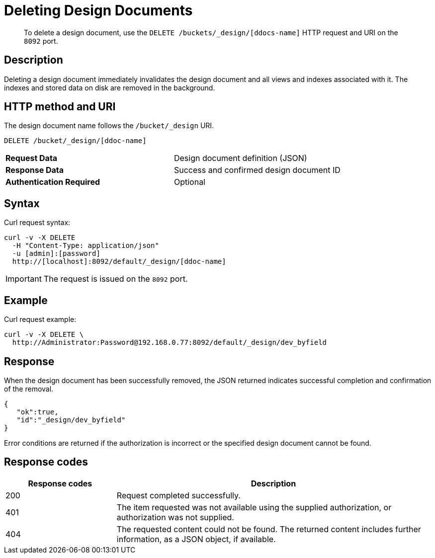 = Deleting Design Documents
:page-type: reference

[abstract]
To delete a design document, use the `DELETE /buckets/_design/[ddocs-name]` HTTP request and URI on the `8092` port.

== Description

Deleting a design document immediately invalidates the design document and all views and indexes associated with it.
The indexes and stored data on disk are removed in the background.

== HTTP method and URI

The design document name follows the `/bucket/_design` URI.

----
DELETE /bucket/_design/[ddoc-name]
----

[cols=2*]
|===
| *Request Data*
| Design document definition (JSON)

| *Response Data*
| Success and confirmed design document ID

| *Authentication Required*
| Optional
|===

== Syntax

Curl request syntax:

----
curl -v -X DELETE
  -H "Content-Type: application/json"
  -u [admin]:[password]
  http://[localhost]:8092/default/_design/[ddoc-name]
----

IMPORTANT: The request is issued on the `8092` port.

== Example

Curl request example:

----
curl -v -X DELETE \
  http://Administrator:Password@192.168.0.77:8092/default/_design/dev_byfield
----

== Response

When the design document has been successfully removed, the JSON returned indicates successful completion and confirmation of the removal.

----
{
   "ok":true,
   "id":"_design/dev_byfield"
}
----

Error conditions are returned if the authorization is incorrect or the specified design document cannot be found.

== Response codes

[cols="20,57"]
|===
| Response codes | Description

| 200
| Request completed successfully.

| 401
| The item requested was not available using the supplied authorization, or authorization was not supplied.

| 404
| The requested content could not be found.
The returned content includes further information, as a JSON object, if available.
|===
